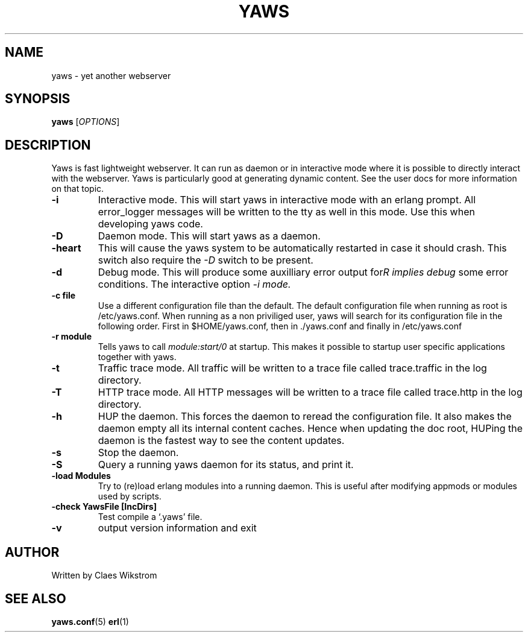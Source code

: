 .TH YAWS "1" "" "" "User Commands"
.SH NAME
yaws \- yet another webserver
.SH SYNOPSIS
.B yaws
[\fIOPTIONS\fR] 
.SH DESCRIPTION
.\" Add any additional description here
.PP
Yaws is fast lightweight webserver. It can run as daemon or
in interactive mode where it is possible to directly interact 
with the webserver. Yaws is particularly good at generating
dynamic content. See the user docs for more information on that topic.

.TP
\fB\-i\fR
Interactive mode. This will start yaws in interactive mode with an erlang
prompt. All error_logger messages will be written to the tty as well in this
mode. Use this when developing yaws code.
.TP
\fB\-D\fR
Daemon mode. This will start yaws as a daemon.
.TP
\fB\-heart\fR
This will cause the yaws system to be automatically restarted
in case it should crash. This switch also require the \fI-D\fR
switch to be present.
.TP
\fB\-d\fR
Debug mode. This will produce some auxilliary error output for some
error conditions. The interactive option \fI-i\rR implies debug mode.
.TP
\fB\-c file\fR
Use a different configuration file than the default. The default configuration file
when running as root is /etc/yaws.conf. When running as a non priviliged user, yaws
will search for its configuration file in the following order. First in
$HOME/yaws.conf, then in ./yaws.conf and finally in /etc/yaws.conf
.TP
\fB\-r module\fR
Tells yaws to call \fImodule:start/0\fR at startup. This makes it possible
to startup user specific applications together with yaws.
.TP
\fB\-t\fR
Traffic trace mode. All traffic will be written to a trace file called trace.traffic
in the log directory.
.TP
\fB\-T\fR
HTTP trace mode. All HTTP messages will be written to a trace file called trace.http
in the log directory.
.TP
\fB\-h\fR
HUP the daemon. This forces the daemon to reread the configuration file. It also makes
the daemon empty all its internal content caches. Hence when updating the doc root,
HUPing the daemon is the fastest way to see the content updates. 
.TP
\fB\-s\fR
Stop the daemon.
.TP
\fB-S\fR
Query a running yaws daemon for its status, and print it.
.TP
\fB-load Modules\fR 
Try to (re)load erlang modules into a running daemon.  This is useful
after modifying appmods or modules used by scripts.
.TP
\fB-check YawsFile [IncDirs]\fR
Test compile a `.yaws' file.
.TP
\fB\-v\fR
output version information and exit
.SH AUTHOR
Written by Claes Wikstrom
.SH "SEE ALSO"
.BR yaws.conf (5)
.BR erl (1)

